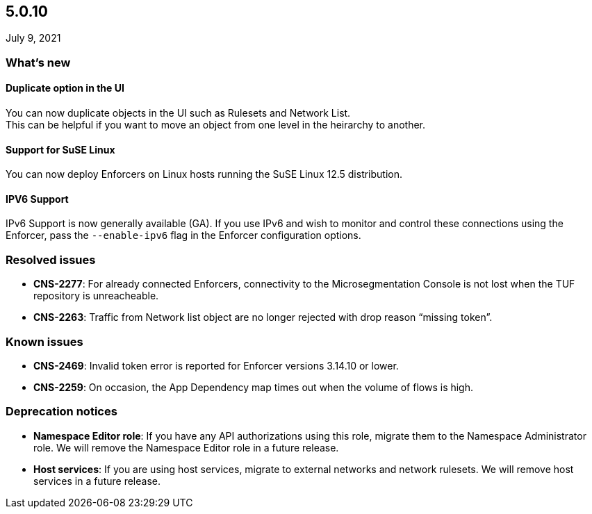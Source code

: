 == 5.0.10

//'''
//
//title: 5.0.10
//type: list
//url: "/5.0/release-notes/5.0.10/"
//menu:
//  5.0:
//    parent: "release-notes"
//    identifier: 5.0.10
//    weight: 97
//
//'''

July 9, 2021

=== What's new

==== Duplicate option in the UI

You can now duplicate objects in the UI such as Rulesets and Network List. +
This can be helpful if you want to move an object from one level in the heirarchy to another.

==== Support for SuSE Linux

You can now deploy Enforcers on Linux hosts running the SuSE Linux 12.5 distribution.

==== IPV6 Support

IPv6 Support is now generally available (GA). If you use IPv6 and wish to monitor and control these connections using the Enforcer, pass the `--enable-ipv6` flag in the Enforcer configuration options.

=== Resolved issues

* *CNS-2277*: For already connected Enforcers, connectivity to the Microsegmentation Console is not lost when the TUF repository is unreacheable.
* *CNS-2263*: Traffic from Network list object are no longer rejected with drop reason "`missing token`".

=== Known issues

* *CNS-2469*: Invalid token error is reported for Enforcer versions 3.14.10 or lower.
* *CNS-2259*: On occasion, the App Dependency map times out when the volume of flows is high.

=== Deprecation notices

* *Namespace Editor role*: If you have any API authorizations using this role, migrate them to the Namespace Administrator role. We will remove the Namespace Editor role in a future release.
* *Host services*: If you are using host services, migrate to external networks and network rulesets. We will remove host services in a future release.
